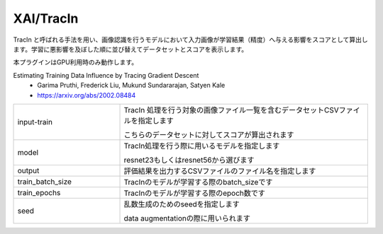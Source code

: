 XAI/TracIn
~~~~~~~~~~

TracIn と呼ばれる手法を用い、画像認識を行うモデルにおいて入力画像が学習結果（精度）へ与える影響をスコアとして算出します。学習に悪影響を及ぼした順に並び替えてデータセットとスコアを表示します。

本プラグインはGPU利用時のみ動作します。

Estimating Training Data Influence by Tracing Gradient Descent
   - Garima Pruthi, Frederick Liu, Mukund Sundararajan, Satyen Kale
   - https://arxiv.org/abs/2002.08484



.. list-table::
   :widths: 30 70
   :class: longtable

   * - input-train
     -
        TracIn 処理を行う対象の画像ファイル一覧を含むデータセットCSVファイルを指定します
        
        こちらのデータセットに対してスコアが算出されます

   * - model
     -
        TracIn処理を行う際に用いるモデルを指定します
        
        resnet23もしくはresnet56から選びます

   * - output
     - 評価結果を出力するCSVファイルのファイル名を指定します

   * - train_batch_size
     - TracInのモデルが学習する際のbatch_sizeです

   * - train_epochs
     - TracInのモデルが学習する際のepoch数です

   * - seed
     -
        乱数生成のためのseedを指定します
        
        data augmentationの際に用いられます


